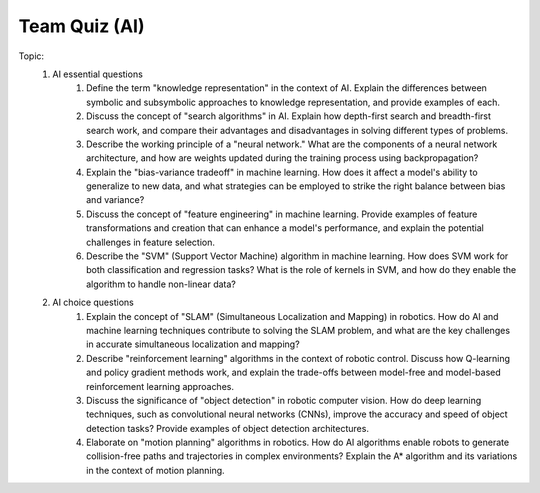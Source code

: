 Team Quiz (AI)
================

.. raw:: html
    
    <div style="background: #C3F8FF" class="admonition note custom">
        <p style="background: light-blue" class="admonition-title">
            Team Quiz: AI
        </p>
        <div class="line-block">
            <div class="line">This is a team quiz session where each team solves a quiz.</div>
        </div>
        <ul>
            <li>Let's use what we've learned so far to find the answer to the quiz.</li>
            <li>It's time to find the answer to some of the quizzes below.</li>
            <li>After answering the team quiz, there will be presentations by each team.</li>
        </ul>
    </div>

.. raw:: html

Topic: 
    1. AI essential questions
        1. Define the term "knowledge representation" in the context of AI. Explain the differences between symbolic and subsymbolic approaches to knowledge representation, and provide examples of each.
        2. Discuss the concept of "search algorithms" in AI. Explain how depth-first search and breadth-first search work, and compare their advantages and disadvantages in solving different types of problems.
        3. Describe the working principle of a "neural network." What are the components of a neural network architecture, and how are weights updated during the training process using backpropagation?
        4. Explain the "bias-variance tradeoff" in machine learning. How does it affect a model's ability to generalize to new data, and what strategies can be employed to strike the right balance between bias and variance?
        5. Discuss the concept of "feature engineering" in machine learning. Provide examples of feature transformations and creation that can enhance a model's performance, and explain the potential challenges in feature selection.
        6. Describe the "SVM" (Support Vector Machine) algorithm in machine learning. How does SVM work for both classification and regression tasks? What is the role of kernels in SVM, and how do they enable the algorithm to handle non-linear data?

    2. AI choice questions
        1. Explain the concept of "SLAM" (Simultaneous Localization and Mapping) in robotics. How do AI and machine learning techniques contribute to solving the SLAM problem, and what are the key challenges in accurate simultaneous localization and mapping?
        2. Describe "reinforcement learning" algorithms in the context of robotic control. Discuss how Q-learning and policy gradient methods work, and explain the trade-offs between model-free and model-based reinforcement learning approaches.
        3. Discuss the significance of "object detection" in robotic computer vision. How do deep learning techniques, such as convolutional neural networks (CNNs), improve the accuracy and speed of object detection tasks? Provide examples of object detection architectures.
        4. Elaborate on "motion planning" algorithms in robotics. How do AI algorithms enable robots to generate collision-free paths and trajectories in complex environments? Explain the A* algorithm and its variations in the context of motion planning.